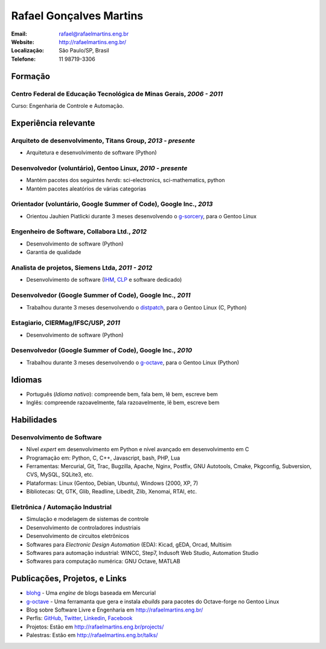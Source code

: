 Rafael Gonçalves Martins
========================

:Email: rafael@rafaelmartins.eng.br
:Website: http://rafaelmartins.eng.br/
:Localização: São Paulo/SP, Brasil
:Telefone: 11 98719-3306


Formação
--------

Centro Federal de Educação Tecnológica de Minas Gerais, *2006 - 2011*
~~~~~~~~~~~~~~~~~~~~~~~~~~~~~~~~~~~~~~~~~~~~~~~~~~~~~~~~~~~~~~~~~~~~~
Curso: Engenharia de Controle e Automação.


Experiência relevante
---------------------

Arquiteto de desenvolvimento, Titans Group, *2013 - presente*
~~~~~~~~~~~~~~~~~~~~~~~~~~~~~~~~~~~~~~~~~~~~~~~~~~~~~~~~~~~~~

- Arquitetura e desenvolvimento de software (Python)


Desenvolvedor (voluntário), Gentoo Linux, *2010 - presente*
~~~~~~~~~~~~~~~~~~~~~~~~~~~~~~~~~~~~~~~~~~~~~~~~~~~~~~~~~~~

- Mantém pacotes dos seguintes *herds*: sci-electronics, sci-mathematics,
  python
- Mantém pacotes aleatórios de várias categorias


Orientador (voluntário, Google Summer of Code), Google Inc., *2013*
~~~~~~~~~~~~~~~~~~~~~~~~~~~~~~~~~~~~~~~~~~~~~~~~~~~~~~~~~~~~~~~~~~~

- Orientou Jauhien Piatlicki durante 3 meses desenvolvendo o g-sorcery_, para o
  Gentoo Linux

.. _g-sorcery: https://github.com/jauhien/g-sorcery


Engenheiro de Software, Collabora Ltd., *2012*
~~~~~~~~~~~~~~~~~~~~~~~~~~~~~~~~~~~~~~~~~~~~~~

- Desenvolvimento de software (Python)
- Garantia de qualidade


Analista de projetos, Siemens Ltda, *2011 - 2012*
~~~~~~~~~~~~~~~~~~~~~~~~~~~~~~~~~~~~~~~~~~~~~~~~~

- Desenvolvimento de software (IHM_, CLP_ e software dedicado)

.. _IHM: http://pt.wikipedia.org/wiki/Interface_homem-m%C3%A1quina
.. _CLP: http://pt.wikipedia.org/wiki/Controlador_l%C3%B3gico_program%C3%A1vel


.. raw:: pdf

   PageBreak


Desenvolvedor (Google Summer of Code), Google Inc., *2011*
~~~~~~~~~~~~~~~~~~~~~~~~~~~~~~~~~~~~~~~~~~~~~~~~~~~~~~~~~~

- Trabalhou durante 3 meses desenvolvendo o distpatch_, para o Gentoo Linux
  (C, Python)

.. _distpatch: http://www.gentoo.org/proj/en/infrastructure/distpatch/


Estagiario, CIERMag/IFSC/USP, *2011*
~~~~~~~~~~~~~~~~~~~~~~~~~~~~~~~~~~~~

- Desenvolvimento de software (Python)


Desenvolvedor (Google Summer of Code), Google Inc., *2010*
~~~~~~~~~~~~~~~~~~~~~~~~~~~~~~~~~~~~~~~~~~~~~~~~~~~~~~~~~~

- Trabalhou durante 3 meses desenvolvendo o g-octave_, para o Gentoo Linux
  (Python)

.. _g-octave: https://github.com/rafaelmartins/g-octave


Idiomas
-------

- Português (*Idioma nativo*): compreende bem, fala bem, lê bem, escreve bem
- Inglês: compreende razoavelmente, fala razoavelmente, lê bem, escreve bem


Habilidades
-----------

Desenvolvimento de Software
~~~~~~~~~~~~~~~~~~~~~~~~~~~

- Nível *expert* em desenvolvimento em Python e nível avançado em desenvolvimento em C
- Programação em: Python, C, C++, Javascript, bash, PHP, Lua
- Ferramentas: Mercurial, Git, Trac, Bugzilla, Apache, Nginx, Postfix, GNU Autotools,
  Cmake, Pkgconfig, Subversion, CVS, MySQL, SQLite3, etc.
- Plataformas: Linux (Gentoo, Debian, Ubuntu), Windows (2000, XP, 7)
- Bibliotecas: Qt, GTK, Glib, Readline, Libedit, Zlib, Xenomai, RTAI, etc.

Eletrônica / Automação Industrial
~~~~~~~~~~~~~~~~~~~~~~~~~~~~~~~~~

- Simulação e modelagem de sistemas de controle
- Desenvolvimento de controladores industriais
- Desenvolvimento de circuitos eletrônicos
- Softwares para *Electronic Design Automation* (EDA): Kicad, gEDA, Orcad, Multisim
- Softwares para automação industrial: WINCC, Step7, Indusoft Web Studio, Automation Studio
- Softwares para computação numérica: GNU Octave, MATLAB


Publicações, Projetos, e Links
------------------------------
- blohg_ - Uma *engine* de blogs baseada em Mercurial
- g-octave_ - Uma ferramanta que gera e instala *ebuilds* para pacotes do
  Octave-forge no Gentoo Linux
- Blog sobre Software Livre e Engenharia em http://rafaelmartins.eng.br/
- Perfis: GitHub_, Twitter_, Linkedin_, Facebook_
- Projetos: Estão em http://rafaelmartins.eng.br/projects/
- Palestras: Estão em http://rafaelmartins.eng.br/talks/

.. _blohg: http://blohg.org/
.. _GitHub: https://github.com/rafaelmartins
.. _Twitter: http://twitter.com/rafaelmartins/
.. _LinkedIn: http://www.linkedin.com/in/rafaelgmartins/
.. _Facebook: http://facebook.com/rafaelgmartins/

.. last-modified::

   Ultima modificação: %(datetime)s

